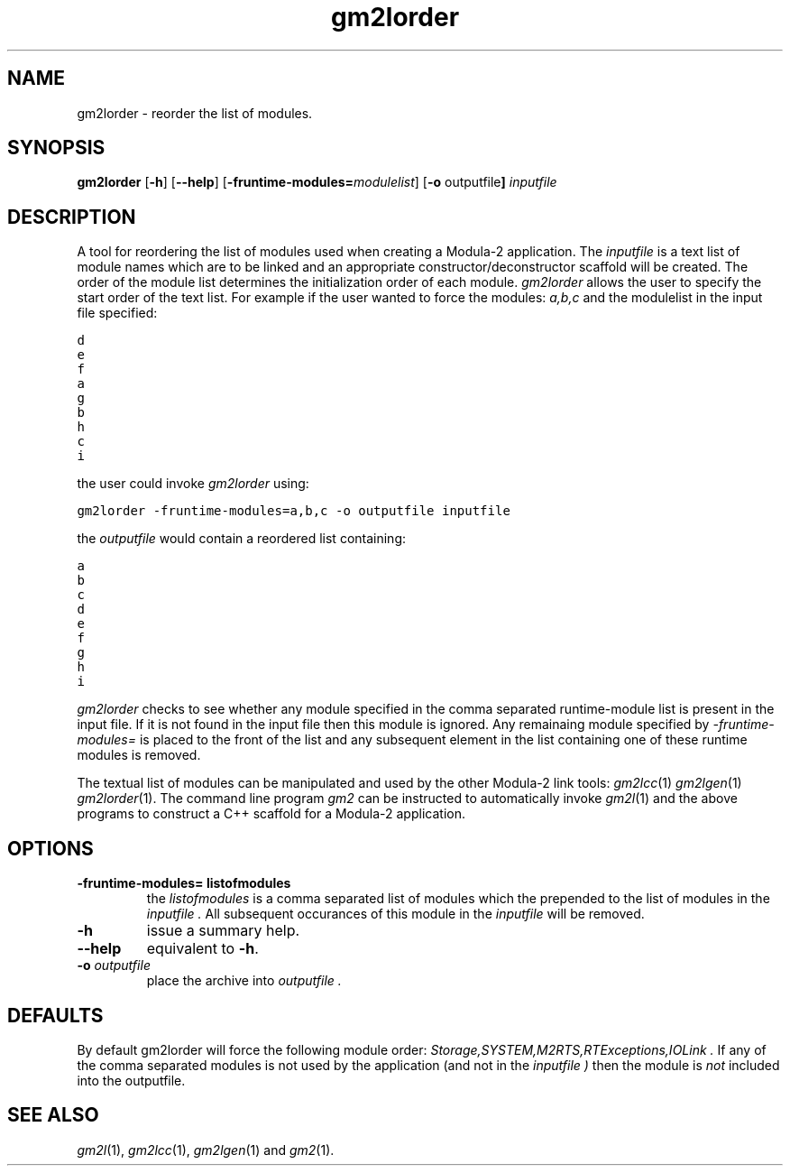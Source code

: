 .TH gm2lorder "1" "June 2021" "Modula-2" "User Commands"
.SH NAME
gm2lorder \- reorder the list of modules.
.SH SYNOPSIS
.B gm2lorder
.RB [ -h ]
.RB [ --help ]
.RB [ -fruntime-modules=\f[I]modulelist\fP ]
.RB [ -o " outputfile" ]
\fIinputfile\fR
.SH DESCRIPTION
.PP
A tool for reordering the list of modules used when creating a
Modula-2 application.  The
.I inputfile
is a text list of module names which are to be linked and an
appropriate constructor/deconstructor scaffold will be created.
The order of the module list determines the initialization order of
each module.
.IR gm2lorder
allows the user to specify the start order of the text list.
For example if the user wanted to force the modules:
.I a,b,c
and the modulelist in the input file specified:
.sp
.nf
\f[C]d
e
f
a
g
b
h
c
i\fP
.fi
.sp
the user could invoke
.I gm2lorder
using:
.sp
\fCgm2lorder -fruntime-modules=a,b,c -o outputfile inputfile\fP
.sp
the
.I outputfile
would contain a reordered list containing:
.sp
.nf
\f[C]a
b
c
d
e
f
g
h
i\fP
.fi
.sp
.I gm2lorder
checks to see whether any module specified in the comma separated
runtime-module list is present in the input file.  If it is not found
in the input file then this module is ignored.
Any remainaing module specified by
.I -fruntime-modules=
is placed to the front of the list and any subsequent element in the
list containing one of these runtime modules is removed.
.PP
The
textual list of modules can be manipulated and used by the other
Modula-2 link tools:
.IR gm2lcc (1)
.IR gm2lgen (1)
.IR gm2lorder (1).
The command line program
.IR gm2
can be instructed to automatically invoke
.IR gm2l (1)
and the above programs to construct a C++ scaffold for a Modula-2
application.
.SH OPTIONS
.TP
.B -fruntime-modules= listofmodules
the
.I listofmodules
is a comma separated list of modules which the prepended to the list
of modules in the
.I inputfile .
All subsequent occurances of this module in the
.I inputfile
will be removed.
.TP
.B -h
issue a summary help.
.TP
.B --help
equivalent to
.B -h\fR.
.TP
.BI \-o " outputfile"
place the archive into
.I outputfile .
.SH
DEFAULTS
.PP
By default gm2lorder will force the following module order:
.I Storage,SYSTEM,M2RTS,RTExceptions,IOLink .
If any of the comma separated modules is not used by the application
(and not in the
.I inputfile )
then the module is
.I not
included into the outputfile.
.SH "SEE ALSO"
.IR gm2l (1),
.IR gm2lcc (1),
.IR gm2lgen (1)
and
.IR gm2 (1).
